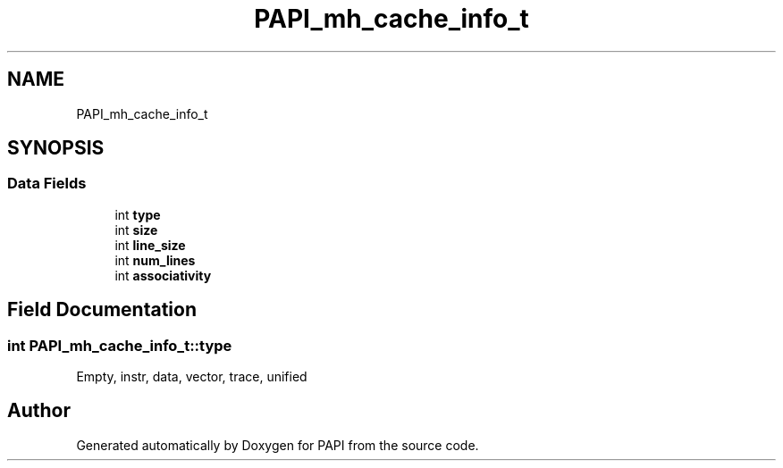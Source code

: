 .TH "PAPI_mh_cache_info_t" 3 "Wed Jun 25 2025 19:30:48" "Version 7.2.0.0" "PAPI" \" -*- nroff -*-
.ad l
.nh
.SH NAME
PAPI_mh_cache_info_t
.SH SYNOPSIS
.br
.PP
.SS "Data Fields"

.in +1c
.ti -1c
.RI "int \fBtype\fP"
.br
.ti -1c
.RI "int \fBsize\fP"
.br
.ti -1c
.RI "int \fBline_size\fP"
.br
.ti -1c
.RI "int \fBnum_lines\fP"
.br
.ti -1c
.RI "int \fBassociativity\fP"
.br
.in -1c
.SH "Field Documentation"
.PP 
.SS "int PAPI_mh_cache_info_t::type"
Empty, instr, data, vector, trace, unified 

.SH "Author"
.PP 
Generated automatically by Doxygen for PAPI from the source code\&.
